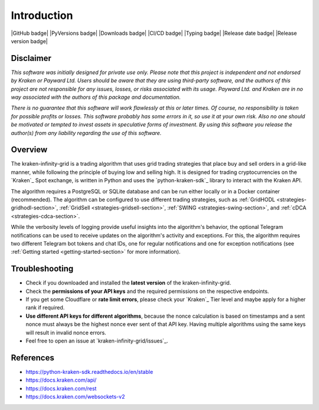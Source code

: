 .. -*- coding: utf-8 -*-
.. Copyright (C) 2023 Benjamin Thomas Schwertfeger
.. GitHub: https://github.com/btschwertfeger

Introduction
============

|GitHub badge| |PyVersions badge| |Downloads badge|
|CI/CD badge| |Typing badge|
|Release date badge| |Release version badge|


Disclaimer
----------

*This software was initially designed for private use only. Please note that
this project is independent and not endorsed by Kraken or Payward Ltd. Users
should be aware that they are using third-party software, and the authors of
this project are not responsible for any issues, losses, or risks associated
with its usage. Payward Ltd. and Kraken are in no way associated with the
authors of this package and documentation.*

*There is no guarantee that this
software will work flawlessly at this or later times. Of course, no
responsibility is taken for possible profits or losses. This software probably
has some errors in it, so use it at your own risk. Also no one should be
motivated or tempted to invest assets in speculative forms of investment. By
using this software you release the author(s) from any liability regarding the
use of this software.*

Overview
--------

The kraken-infinity-grid is a trading algorithm that uses grid trading
strategies that place buy and sell orders in a grid-like manner, while following
the principle of buying low and selling high. It is designed for trading
cryptocurrencies on the `Kraken`_ Spot exchange, is written in Python and uses
the `python-kraken-sdk`_ library to interact with the Kraken API.

The algorithm requires a PostgreSQL or SQLite database and can be run either
locally or in a Docker container (recommended). The algorithm can be configured
to use different trading strategies, such as :ref:`GridHODL
<strategies-gridhodl-section>`, :ref:`GridSell <strategies-gridsell-section>`,
:ref:`SWING <strategies-swing-section>`, and :ref:`cDCA
<strategies-cdca-section>`.

While the verbosity levels of logging provide useful insights into the
algorithm's behavior, the optional Telegram notifications can be used to receive
updates on the algorithm's activity and exceptions. For this, the algorithm
requires two different Telegram bot tokens and chat IDs, one for regular
notifications and one for exception notifications (see :ref:`Getting started
<getting-started-section>` for more information).

Troubleshooting
---------------

- Check if you downloaded and installed the **latest version** of the
  kraken-infinity-grid.
- Check the **permissions of your API keys** and the required permissions on the
  respective endpoints.
- If you get some Cloudflare or **rate limit errors**, please check your
  `Kraken`_ Tier level and maybe apply for a higher rank if required.
- **Use different API keys for different algorithms**, because the nonce
  calculation is based on timestamps and a sent nonce must always be the highest
  nonce ever sent of that API key. Having multiple algorithms using the same
  keys will result in invalid nonce errors.
- Feel free to open an issue at `kraken-infinity-grid/issues`_.


References
----------

- https://python-kraken-sdk.readthedocs.io/en/stable
- https://docs.kraken.com/api/
- https://docs.kraken.com/rest
- https://docs.kraken.com/websockets-v2
